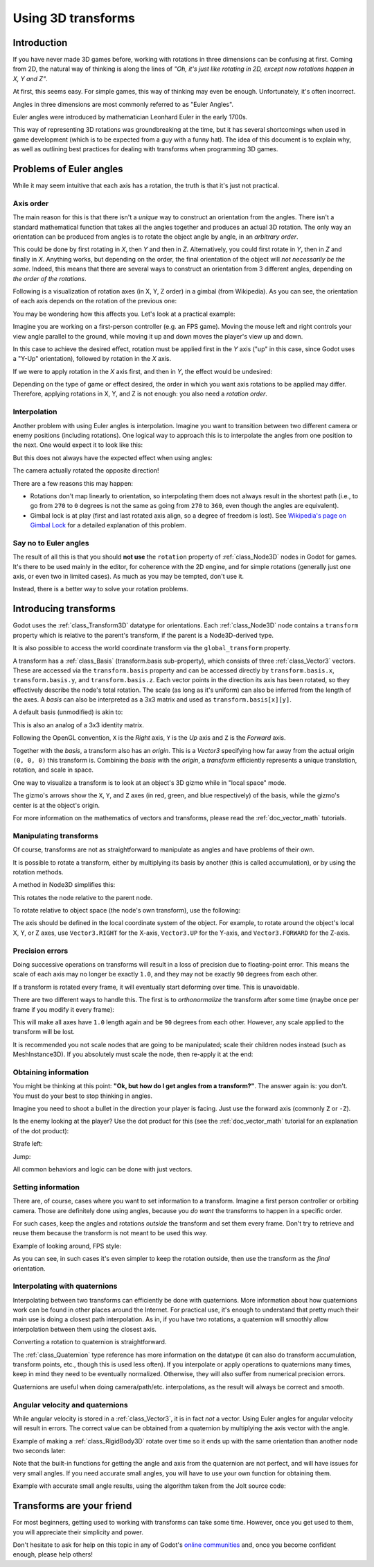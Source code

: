 .. _doc_using_transforms:

Using 3D transforms
~~~~~~~~~~~~~~~~~~~

Introduction
------------

If you have never made 3D games before, working with rotations in three dimensions can be confusing at first.
Coming from 2D, the natural way of thinking is along the lines of *"Oh, it's just like rotating in 2D, except now rotations happen in X, Y and Z"*.

At first, this seems easy. For simple games, this way of thinking may even be enough. Unfortunately, it's often incorrect.

Angles in three dimensions are most commonly referred to as "Euler Angles".

.. image:: img/transforms_euler.webp

Euler angles were introduced by mathematician Leonhard Euler in the early 1700s.

.. image:: img/transforms_euler_himself.png

This way of representing 3D rotations was groundbreaking at the time, but it has several shortcomings when used in game development (which is to be expected from a guy with a funny
hat).
The idea of this document is to explain why, as well as outlining best practices for dealing with transforms when programming 3D games.


Problems of Euler angles
------------------------

While it may seem intuitive that each axis has a rotation, the truth is that it's just not practical.

Axis order
==========

The main reason for this is that there isn't a *unique* way to construct an orientation from the angles. There isn't a standard mathematical function that
takes all the angles together and produces an actual 3D rotation. The only way an orientation can be produced from angles is to rotate the object angle
by angle, in an *arbitrary order*.

This could be done by first rotating in *X*, then *Y* and then in *Z*. Alternatively, you could first rotate in *Y*, then in *Z* and finally in *X*. Anything works,
but depending on the order, the final orientation of the object will *not necessarily be the same*. Indeed, this means that there are several ways to construct an orientation
from 3 different angles, depending on *the order of the rotations*.

Following is a visualization of rotation axes (in X, Y, Z order) in a gimbal (from Wikipedia). As you can see, the orientation of each axis depends on the rotation of the previous one:

.. image:: img/transforms_gimbal.gif

You may be wondering how this affects you. Let's look at a practical example:

Imagine you are working on a first-person controller (e.g. an FPS game). Moving the mouse left and right controls your view angle parallel to the ground, while moving it up and down moves the player's view up and down.

In this case to achieve the desired effect, rotation must be applied first in the *Y* axis ("up" in this case, since Godot uses a "Y-Up" orientation), followed by rotation in the *X* axis.

.. image:: img/transforms_rotate1.gif

If we were to apply rotation in the *X* axis first, and then in *Y*, the effect would be undesired:

.. image:: img/transforms_rotate2.gif

Depending on the type of game or effect desired, the order in which you want axis rotations to be applied may differ. Therefore, applying rotations in X, Y, and Z is not enough: you also need a *rotation order*.

Interpolation
=============

Another problem with using Euler angles is interpolation. Imagine you want to transition between two different camera or enemy positions (including rotations). One logical way to approach this is to interpolate the angles from one position to the next. One would expect it to look like this:

.. image:: img/transforms_interpolate1.gif

But this does not always have the expected effect when using angles:

.. image:: img/transforms_interpolate2.gif

The camera actually rotated the opposite direction!

There are a few reasons this may happen:

* Rotations don't map linearly to orientation, so interpolating them does not always result in the shortest path (i.e., to go from ``270`` to ``0`` degrees is not the same as going from ``270`` to ``360``, even though the angles are equivalent).
* Gimbal lock is at play (first and last rotated axis align, so a degree of freedom is lost). See `Wikipedia's page on Gimbal Lock <https://en.wikipedia.org/wiki/Gimbal_lock>`_ for a detailed explanation of this problem.

Say no to Euler angles
======================

The result of all this is that you should **not use** the ``rotation`` property of :ref:`class_Node3D` nodes in Godot for games. It's there to be used mainly in the editor, for coherence with the 2D engine, and for simple rotations (generally just one axis, or even two in limited cases). As much as you may be tempted, don't use it.

Instead, there is a better way to solve your rotation problems.

Introducing transforms
----------------------

Godot uses the :ref:`class_Transform3D` datatype for orientations. Each :ref:`class_Node3D` node contains a ``transform`` property which is relative to the parent's transform, if the parent is a Node3D-derived type.

It is also possible to access the world coordinate transform via the ``global_transform`` property.

A transform has a :ref:`class_Basis` (transform.basis sub-property), which consists of three :ref:`class_Vector3` vectors. These are accessed via the ``transform.basis`` property and can be accessed directly by ``transform.basis.x``, ``transform.basis.y``, and ``transform.basis.z``. Each vector points in the direction its axis has been rotated, so they effectively describe the node's total rotation. The scale (as long as it's uniform) can also be inferred from the length of the axes. A *basis* can also be interpreted as a 3x3 matrix and used as ``transform.basis[x][y]``.

A default basis (unmodified) is akin to:

.. tabs::
 .. code-tab:: gdscript GDScript

    var basis = Basis()
    # Contains the following default values:
    basis.x = Vector3(1, 0, 0) # Vector pointing along the X axis
    basis.y = Vector3(0, 1, 0) # Vector pointing along the Y axis
    basis.z = Vector3(0, 0, 1) # Vector pointing along the Z axis

 .. code-tab:: csharp

    // Due to technical limitations on structs in C# the default
    // constructor will contain zero values for all fields.
    var defaultBasis = new Basis();
    GD.Print(defaultBasis); // prints: ((0, 0, 0), (0, 0, 0), (0, 0, 0))

    // Instead we can use the Identity property.
    var identityBasis = Basis.Identity;
    GD.Print(identityBasis.X); // prints: (1, 0, 0)
    GD.Print(identityBasis.Y); // prints: (0, 1, 0)
    GD.Print(identityBasis.Z); // prints: (0, 0, 1)

    // The Identity basis is equivalent to:
    var basis = new Basis(Vector3.Right, Vector3.Up, Vector3.Back);
    GD.Print(basis); // prints: ((1, 0, 0), (0, 1, 0), (0, 0, 1))

This is also an analog of a 3x3 identity matrix.

Following the OpenGL convention, ``X`` is the *Right* axis, ``Y`` is the *Up* axis and ``Z`` is the *Forward* axis.

Together with the *basis*, a transform also has an *origin*. This is a *Vector3* specifying how far away from the actual origin ``(0, 0, 0)`` this transform is. Combining the *basis* with the *origin*, a *transform* efficiently represents a unique translation, rotation, and scale in space.

.. image:: img/transforms_camera.png


One way to visualize a transform is to look at an object's 3D gizmo while in "local space" mode.

.. image:: img/transforms_local_space.png

The gizmo's arrows show the ``X``, ``Y``, and ``Z`` axes (in red, green, and blue respectively) of the basis, while the gizmo's center is at the object's origin.

.. image:: img/transforms_gizmo.png

For more information on the mathematics of vectors and transforms, please read the :ref:`doc_vector_math` tutorials.

Manipulating transforms
=======================

Of course, transforms are not as straightforward to manipulate as angles and have problems of their own.

It is possible to rotate a transform, either by multiplying its basis by another (this is called accumulation), or by using the rotation methods.

.. tabs::
 .. code-tab:: gdscript GDScript

    var axis = Vector3(1, 0, 0) # Or Vector3.RIGHT
    var rotation_amount = 0.1
    # Rotate the transform around the X axis by 0.1 radians.
    transform.basis = Basis(axis, rotation_amount) * transform.basis
    # shortened
    transform.basis = transform.basis.rotated(axis, rotation_amount)

 .. code-tab:: csharp

    Transform3D transform = Transform;
    Vector3 axis = new Vector3(1, 0, 0); // Or Vector3.Right
    float rotationAmount = 0.1f;

    // Rotate the transform around the X axis by 0.1 radians.
    transform.Basis = new Basis(axis, rotationAmount) * transform.Basis;
    // shortened
    transform.Basis = transform.Basis.Rotated(axis, rotationAmount);

    Transform = transform;

A method in Node3D simplifies this:

.. tabs::
 .. code-tab:: gdscript GDScript

    # Rotate the transform around the X axis by 0.1 radians.
    rotate(Vector3(1, 0, 0), 0.1)
    # shortened
    rotate_x(0.1)

 .. code-tab:: csharp

    // Rotate the transform around the X axis by 0.1 radians.
    Rotate(new Vector3(1, 0, 0), 0.1f);
    // shortened
    RotateX(0.1f);

This rotates the node relative to the parent node.

To rotate relative to object space (the node's own transform), use the following:

.. tabs::
 .. code-tab:: gdscript GDScript

    # Rotate around the object's local X axis by 0.1 radians.
    rotate_object_local(Vector3(1, 0, 0), 0.1)

 .. code-tab:: csharp

    // Rotate around the object's local X axis by 0.1 radians.
    RotateObjectLocal(new Vector3(1, 0, 0), 0.1f);

The axis should be defined in the local coordinate system of the object. For example, to rotate around the object's local X, Y, or Z axes, use ``Vector3.RIGHT`` for the X-axis, ``Vector3.UP`` for the Y-axis, and ``Vector3.FORWARD`` for the Z-axis.

Precision errors
================

Doing successive operations on transforms will result in a loss of precision due to floating-point error. This means the scale of each axis may no longer be exactly ``1.0``, and they may not be exactly ``90`` degrees from each other.

If a transform is rotated every frame, it will eventually start deforming over time. This is unavoidable.

There are two different ways to handle this. The first is to *orthonormalize* the transform after some time (maybe once per frame if you modify it every frame):

.. tabs::
 .. code-tab:: gdscript GDScript

    transform = transform.orthonormalized()

 .. code-tab:: csharp

    transform = transform.Orthonormalized();

This will make all axes have ``1.0`` length again and be ``90`` degrees from each other. However, any scale applied to the transform will be lost.

It is recommended you not scale nodes that are going to be manipulated; scale their children nodes instead (such as MeshInstance3D). If you absolutely must scale the node, then re-apply it at the end:

.. tabs::
 .. code-tab:: gdscript GDScript

    transform = transform.orthonormalized()
    transform = transform.scaled(scale)

 .. code-tab:: csharp

    transform = transform.Orthonormalized();
    transform = transform.Scaled(scale);

Obtaining information
=====================

You might be thinking at this point: **"Ok, but how do I get angles from a transform?"**. The answer again is: you don't. You must do your best to stop thinking in angles.

Imagine you need to shoot a bullet in the direction your player is facing. Just use the forward axis (commonly ``Z`` or ``-Z``).

.. tabs::
 .. code-tab:: gdscript GDScript

    bullet.transform = transform
    bullet.speed = transform.basis.z * BULLET_SPEED

 .. code-tab:: csharp

    bullet.Transform = transform;
    bullet.LinearVelocity = transform.Basis.Z * BulletSpeed;

Is the enemy looking at the player? Use the dot product for this (see the :ref:`doc_vector_math` tutorial for an explanation of the dot product):

.. tabs::
 .. code-tab:: gdscript GDScript

    # Get the direction vector from player to enemy
    var direction = enemy.transform.origin - player.transform.origin
    if direction.dot(enemy.transform.basis.z) > 0:
        enemy.im_watching_you(player)

 .. code-tab:: csharp

    // Get the direction vector from player to enemy
    Vector3 direction = enemy.Transform.Origin - player.Transform.Origin;
    if (direction.Dot(enemy.Transform.Basis.Z) > 0)
    {
        enemy.ImWatchingYou(player);
    }

Strafe left:

.. tabs::
 .. code-tab:: gdscript GDScript

    # Remember that +X is right
    if Input.is_action_pressed("strafe_left"):
        translate_object_local(-transform.basis.x)

 .. code-tab:: csharp

    // Remember that +X is right
    if (Input.IsActionPressed("strafe_left"))
    {
        TranslateObjectLocal(-Transform.Basis.X);
    }

Jump:

.. tabs::
 .. code-tab:: gdscript GDScript

    # Keep in mind Y is up-axis
    if Input.is_action_just_pressed("jump"):
        velocity.y = JUMP_SPEED

    move_and_slide()

 .. code-tab:: csharp

    // Keep in mind Y is up-axis
    if (Input.IsActionJustPressed("jump"))
    {
        velocity.Y = JumpSpeed;
    }

    MoveAndSlide();

All common behaviors and logic can be done with just vectors.

Setting information
===================

There are, of course, cases where you want to set information to a transform. Imagine a first person controller or orbiting camera. Those are definitely done using angles, because you *do want* the transforms to happen in a specific order.

For such cases, keep the angles and rotations *outside* the transform and set them every frame. Don't try to retrieve and reuse them because the transform is not meant to be used this way.

Example of looking around, FPS style:

.. tabs::
 .. code-tab:: gdscript GDScript

    # accumulators
    var rot_x = 0
    var rot_y = 0

    func _input(event):
        if event is InputEventMouseMotion and event.button_mask & 1:
            # modify accumulated mouse rotation
            rot_x += event.relative.x * LOOKAROUND_SPEED
            rot_y += event.relative.y * LOOKAROUND_SPEED
            transform.basis = Basis() # reset rotation
            rotate_object_local(Vector3(0, 1, 0), rot_x) # first rotate in Y
            rotate_object_local(Vector3(1, 0, 0), rot_y) # then rotate in X

 .. code-tab:: csharp

    // accumulators
    private float _rotationX = 0f;
    private float _rotationY = 0f;

    public override void _Input(InputEvent @event)
    {
        if (@event is InputEventMouseMotion mouseMotion)
        {
            // modify accumulated mouse rotation
            _rotationX += mouseMotion.Relative.X * LookAroundSpeed;
            _rotationY += mouseMotion.Relative.Y * LookAroundSpeed;

            // reset rotation
            Transform3D transform = Transform;
            transform.Basis = Basis.Identity;
            Transform = transform;

            RotateObjectLocal(Vector3.Up, _rotationX); // first rotate about Y
            RotateObjectLocal(Vector3.Right, _rotationY); // then rotate about X
        }
    }

As you can see, in such cases it's even simpler to keep the rotation outside, then use the transform as the *final* orientation.

Interpolating with quaternions
==============================

Interpolating between two transforms can efficiently be done with quaternions. More information about how quaternions work can be found in other places around the Internet. For practical use, it's enough to understand that pretty much their main use is doing a closest path interpolation. As in, if you have two rotations, a quaternion will smoothly allow interpolation between them using the closest axis.

Converting a rotation to quaternion is straightforward.

.. tabs::
 .. code-tab:: gdscript GDScript

    # Convert basis to quaternion, keep in mind scale is lost
    var a = Quaternion(transform.basis)
    var b = Quaternion(transform2.basis)
    # Interpolate using spherical-linear interpolation (SLERP).
    var c = a.slerp(b,0.5) # find halfway point between a and b
    # Apply back
    transform.basis = Basis(c)

 .. code-tab:: csharp

    // Convert basis to quaternion, keep in mind scale is lost
    var a = new Quaternion(transform.Basis);
    var b = new Quaternion(transform2.Basis);
    // Interpolate using spherical-linear interpolation (SLERP).
    var c = a.Slerp(b, 0.5f); // find halfway point between a and b
    // Apply back
    transform.Basis = new Basis(c);

The :ref:`class_Quaternion` type reference has more information on the datatype (it
can also do transform accumulation, transform points, etc., though this is used
less often). If you interpolate or apply operations to quaternions many times,
keep in mind they need to be eventually normalized. Otherwise, they will also
suffer from numerical precision errors.

Quaternions are useful when doing camera/path/etc. interpolations, as the result will always be correct and smooth.

Angular velocity and quaternions
================================

While angular velocity is stored in a :ref:`class_Vector3`, it is in fact *not* a vector. Using Euler angles for angular velocity will result in errors.
The correct value can be obtained from a quaternion by multiplying the axis vector with the angle.

Example of making a :ref:`class_RigidBody3D` rotate over time so it ends up with the same orientation than another node two seconds later:

.. tabs::
 .. code-tab:: gdscript GDScript
    
    func _integrate_forces(state: PhysicsDirectBodyState3D) -> void:
        var a = global_basis.get_rotation_quaternion()
        var b = other_node.global_basis.get_rotation_quaternion()
        # Interpolate the orientation for the next frame (SLERP).
        var c = a.slerp(b, 0.5 * state.step)
        var d = (c * a.inverse()).normalized()
        state.angular_velocity = d.get_axis() * (d.get_angle() / state.step)

 .. code-tab:: csharp

    _IntegrateForces(PhysicsDirectBodyState3D state)
    {
        var a = new Quaternion(transform.Basis);
        var b = new Quaternion(transform2.Basis);
        // Interpolate the orientation for the next frame (SLERP).
        var c = a.Slerp(b, 0.1f * state.Step);
        var d = (c * a.Inverse()).Normalized();
        state.AngularVelocity = d.getAxis() * (d.getAngle() / state.Step)
    }

Note that the built-in functions for getting the angle and axis from the quaternion are not perfect, and will have issues for very small angles. If you need accurate small angles, you will have to use your own function for obtaining them.

Example with accurate small angle results, using the algorithm taken from the Jolt source code:

.. tabs::
 .. code-tab:: gdscript GDScript
    
    func _integrate_forces(state: PhysicsDirectBodyState3D) -> void:
        var a = global_basis.get_rotation_quaternion()
        var b = other_node.global_basis.get_rotation_quaternion()
        # Interpolate the orientation for the next frame (SLERP).
        var c = a.slerp(b, 0.5 * state.step)
        var d = (c * a.inverse()).normalized()

        if d.w > 0:
            c = c * -1
        if d.w >= 1
            state.angular_velocity = Vector3.ZERO
        else:
            var angle = 2 * acos(in_quat.w)
            var axis = Vector3(in_quat.x, in_quat.y, in_quat.z)
            axis = axis.normalized() if axis.length_squared() > 0.0 else Vector3.ZERO
            state.angular_velocity = axis * (angle / state.step)

 .. code-tab:: csharp

    _IntegrateForces(PhysicsDirectBodyState3D state)
    {
        var a = new Quaternion(transform.Basis);
        var b = new Quaternion(transform2.Basis);
        // Interpolate the orientation for the next frame (SLERP).
        var c = a.Slerp(b, 0.1f * state.Step);
        var d = (c * a.Inverse()).Normalized();
        
        if (d.W < 0)
        {
            c *= -1;
        }
        
        if (d.W >= 1)
        {
            state.AngularVelocity = Vector3.Zero;
        }
        else
        {
            float angle = 2 * (float)Math.Acos(d.W);
            Vector3 axis = new(d.X, d.Y, d.Z);
            axis = axis.LengthSquared() > 0.0 ? axis.Normalized() : Vector3.Zero;
            state.AngularVelocity = axis * (angle / delta);
        }
    }


Transforms are your friend
--------------------------

For most beginners, getting used to working with transforms can take some time. However, once you get used to them, you will appreciate their simplicity and power.

Don't hesitate to ask for help on this topic in any of Godot's `online communities <https://godotengine.org/community>`_ and, once you become confident enough, please help others!
